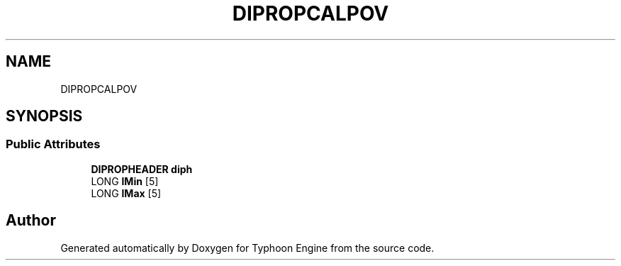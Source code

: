 .TH "DIPROPCALPOV" 3 "Sat Jul 20 2019" "Version 0.1" "Typhoon Engine" \" -*- nroff -*-
.ad l
.nh
.SH NAME
DIPROPCALPOV
.SH SYNOPSIS
.br
.PP
.SS "Public Attributes"

.in +1c
.ti -1c
.RI "\fBDIPROPHEADER\fP \fBdiph\fP"
.br
.ti -1c
.RI "LONG \fBlMin\fP [5]"
.br
.ti -1c
.RI "LONG \fBlMax\fP [5]"
.br
.in -1c

.SH "Author"
.PP 
Generated automatically by Doxygen for Typhoon Engine from the source code\&.
